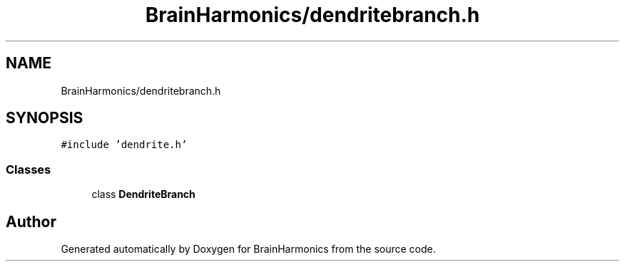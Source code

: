 .TH "BrainHarmonics/dendritebranch.h" 3 "Tue Oct 10 2017" "Version 0.1" "BrainHarmonics" \" -*- nroff -*-
.ad l
.nh
.SH NAME
BrainHarmonics/dendritebranch.h
.SH SYNOPSIS
.br
.PP
\fC#include 'dendrite\&.h'\fP
.br

.SS "Classes"

.in +1c
.ti -1c
.RI "class \fBDendriteBranch\fP"
.br
.in -1c
.SH "Author"
.PP 
Generated automatically by Doxygen for BrainHarmonics from the source code\&.
